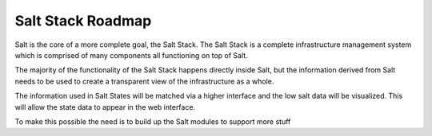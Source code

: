 ==================
Salt Stack Roadmap
==================

Salt is the core of a more complete goal, the Salt Stack. The Salt Stack is a
complete infrastructure management system which is comprised of many
components all functioning on top of Salt.

The majority of the functionality of the Salt Stack happens directly inside
Salt, but the information derived from Salt needs to be used to create a
transparent view of the infrastructure as a whole.

The information used in Salt States will be matched via a higher interface
and the low salt data will be visualized. This will allow the state data to
appear in the web interface.

To make this possible the need is to build up the Salt modules to support
more stuff
